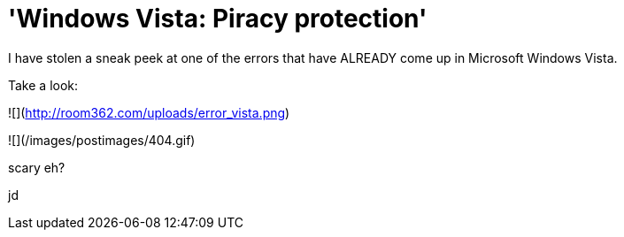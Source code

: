 = 'Windows Vista: Piracy protection'
:hp-tags: windows

I have stolen a sneak peek at one of the errors that have ALREADY come up in Microsoft Windows Vista.  
  
Take a look:  
  
![](http://room362.com/uploads/error_vista.png)  

![](/images/postimages/404.gif)  
  
scary eh?  
  
jd
